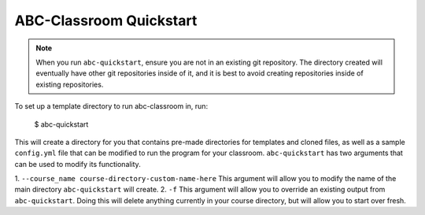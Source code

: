 ABC-Classroom Quickstart
------------------------

.. note::
   When you run ``abc-quickstart``, ensure you are not in an existing git repository. The directory created will
   eventually have other git repositories inside of it, and it is best to avoid creating repositories inside of
   existing repositories.

To set up a template directory to run abc-classroom in, run:

    $ abc-quickstart

This will create a directory for you that contains pre-made directories for templates and cloned files, as well as
a sample ``config.yml`` file that can be modified to run the program for your classroom. ``abc-quickstart`` has
two arguments that can be used to modify its functionality.

1. ``--course_name course-directory-custom-name-here`` This argument will allow you to modify the name of the main
directory ``abc-quickstart`` will create.
2. ``-f`` This argument will allow you to override an existing output from ``abc-quickstart``. Doing this will
delete anything currently in your course directory, but will allow you to start over fresh.

